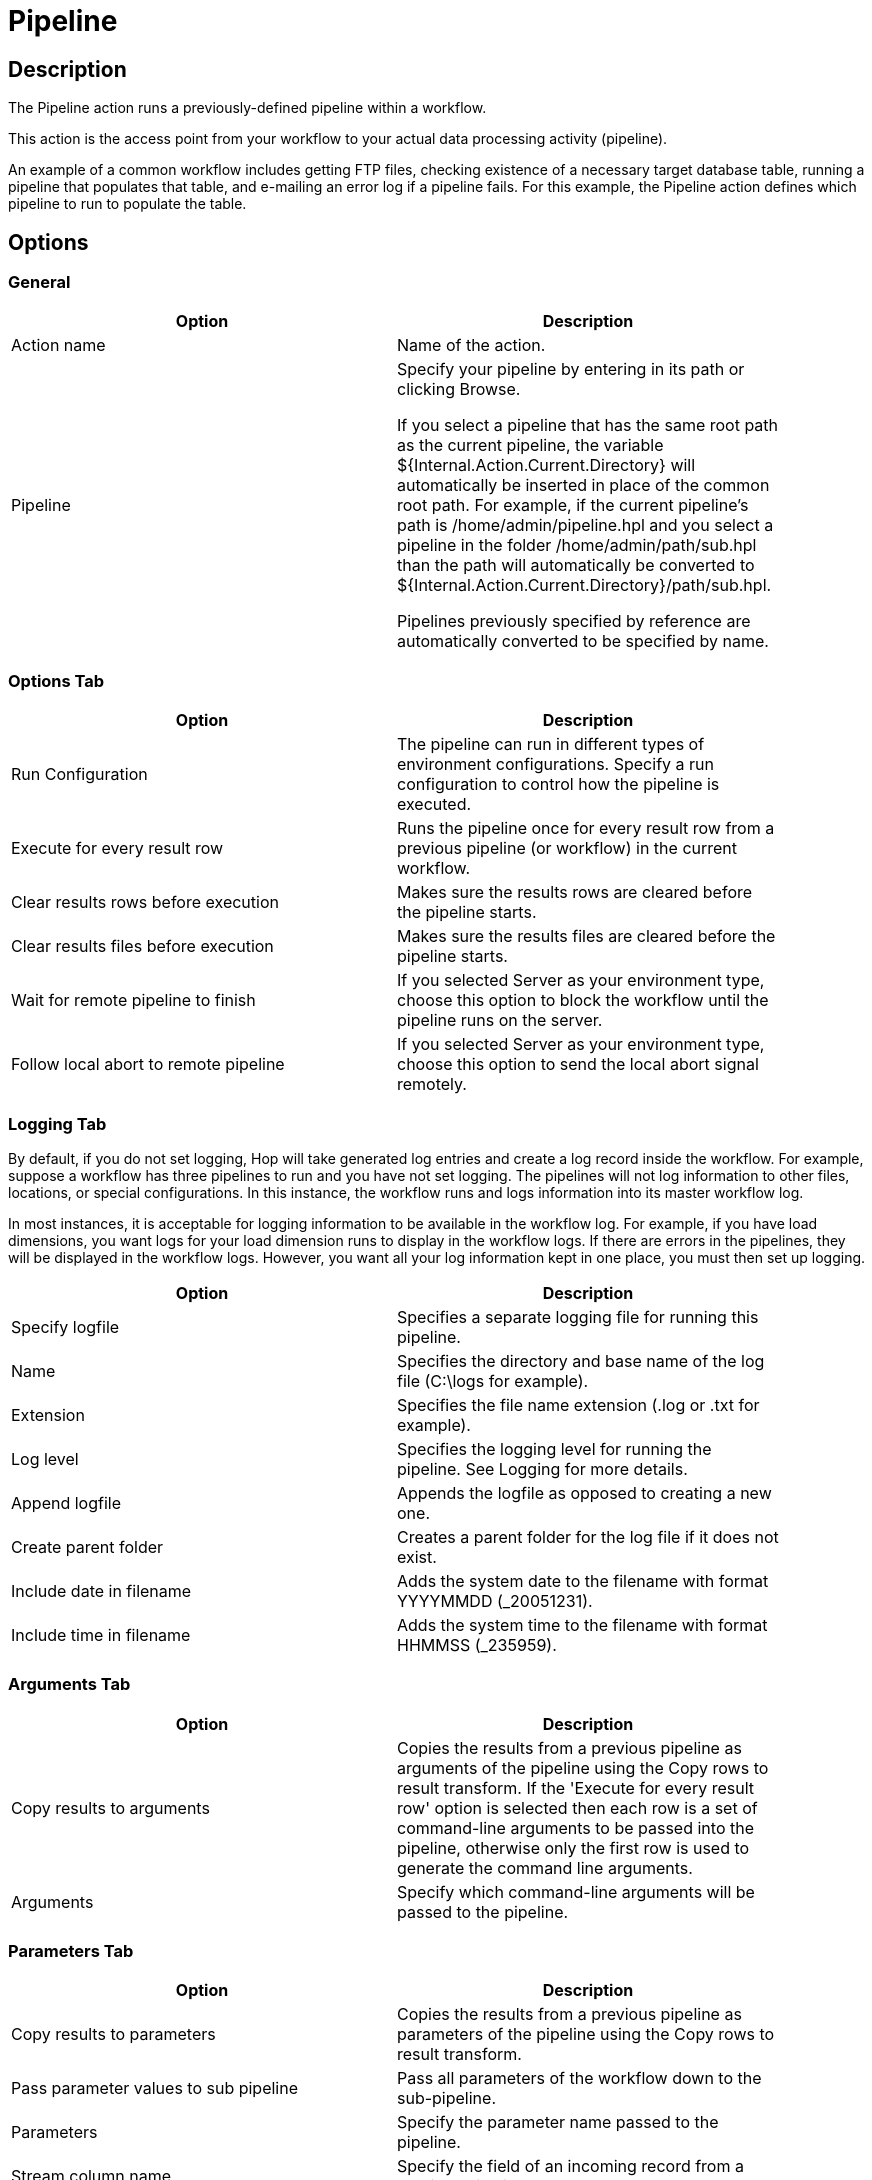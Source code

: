 ////
Licensed to the Apache Software Foundation (ASF) under one
or more contributor license agreements.  See the NOTICE file
distributed with this work for additional information
regarding copyright ownership.  The ASF licenses this file
to you under the Apache License, Version 2.0 (the
"License"); you may not use this file except in compliance
with the License.  You may obtain a copy of the License at
  http://www.apache.org/licenses/LICENSE-2.0
Unless required by applicable law or agreed to in writing,
software distributed under the License is distributed on an
"AS IS" BASIS, WITHOUT WARRANTIES OR CONDITIONS OF ANY
KIND, either express or implied.  See the License for the
specific language governing permissions and limitations
under the License.
////
:documentationPath: /workflow/actions/
:language: en_US
:description:

:openvar: ${
:closevar: }

= Pipeline

== Description

The Pipeline action runs a previously-defined pipeline within a workflow.

This action is the access point from your workflow to your actual data processing activity (pipeline).

An example of a common workflow includes getting FTP files, checking existence of a necessary target database table, running a pipeline that populates that table, and e-mailing an error log if a pipeline fails.
For this example, the Pipeline action defines which pipeline to run to populate the table.

== Options

=== General

[width="90%",options="header"]
|===
|Option|Description
|Action name|Name of the action.
|Pipeline|Specify your pipeline by entering in its path or clicking Browse.

If you select a pipeline that has the same root path as the current pipeline, the variable {openvar}Internal.Action.Current.Directory{closevar} will automatically be inserted in place of the common root path.
For example, if the current pipeline's path is /home/admin/pipeline.hpl and you select a pipeline in the folder /home/admin/path/sub.hpl than the path will automatically be converted to {openvar}Internal.Action.Current.Directory{closevar}/path/sub.hpl.

Pipelines previously specified by reference are automatically converted to be specified by name.
|===

=== Options Tab

[width="90%",options="header"]
|===
|Option|Description
|Run Configuration|The pipeline can run in different types of environment configurations.
Specify a run configuration to control how the pipeline is executed.
|Execute for every result row|Runs the pipeline once for every result row from a previous pipeline (or workflow) in the current workflow.
|Clear results rows before execution|Makes sure the results rows are cleared before the pipeline starts.
|Clear results files before execution|Makes sure the results files are cleared before the pipeline starts.
|Wait for remote pipeline to finish|If you selected Server as your environment type, choose this option to block the workflow until the pipeline runs on the server.
|Follow local abort to remote pipeline|If you selected Server as your environment type, choose this option to send the local abort signal remotely.
|===

=== Logging Tab

By default, if you do not set logging, Hop will take generated log entries and create a log record inside the workflow.
For example, suppose a workflow has three pipelines to run and you have not set logging.
The pipelines will not log information to other files, locations, or special configurations.
In this instance, the workflow runs and logs information into its master workflow log.

In most instances, it is acceptable for logging information to be available in the workflow log.
For example, if you have load dimensions, you want logs for your load dimension runs to display in the workflow logs.
If there are errors in the pipelines, they will be displayed in the workflow logs.
However, you want all your log information kept in one place, you must then set up logging.

[width="90%",options="header"]
|===
|Option|Description
|Specify logfile|Specifies a separate logging file for running this pipeline.
|Name|Specifies the directory and base name of the log file (C:\logs for example).
|Extension|Specifies the file name extension (.log or .txt for example).
|Log level|Specifies the logging level for running the pipeline.
See Logging for more details.
|Append logfile|Appends the logfile as opposed to creating a new one.
|Create parent folder|Creates a parent folder for the log file if it does not exist.
|Include date in filename|Adds the system date to the filename with format YYYYMMDD (_20051231).
|Include time in filename|Adds the system time to the filename with format HHMMSS (_235959).
|===

=== Arguments Tab

[width="90%",options="header"]
|===
|Option|Description
|Copy results to arguments|Copies the results from a previous pipeline as arguments of the pipeline using the Copy rows to result transform.
If the 'Execute for every result row' option is selected then each row is a set of command-line arguments to be passed into the pipeline, otherwise only the first row is used to generate the command line arguments.
|Arguments|Specify which command-line arguments will be passed to the pipeline.
|===

=== Parameters Tab

[width="90%",options="header"]
|===
|Option|Description
|Copy results to parameters|Copies the results from a previous pipeline as parameters of the pipeline using the Copy rows to result transform.
|Pass parameter values to sub pipeline|Pass all parameters of the workflow down to the sub-pipeline.
|Parameters|Specify the parameter name passed to the pipeline.
|Stream column name|Specify the field of an incoming record from a previous pipeline as the parameter.
|Value|Specify pipeline parameter values through one of the following actions: +
- Manually entering a value (ETL workflow for example). +
- Using another parameter to set the value ({openvar}Internal.workflow.Name{closevar} for example). +
- Using a combination of manually specified values and parameter values (\{openvar}FILE_PREFIX{closevar}_{openvar}FILE_DATE{closevar}.txt for example).

|Get Parameters|Get the existing parameters already associated by the pipeline.
|===
